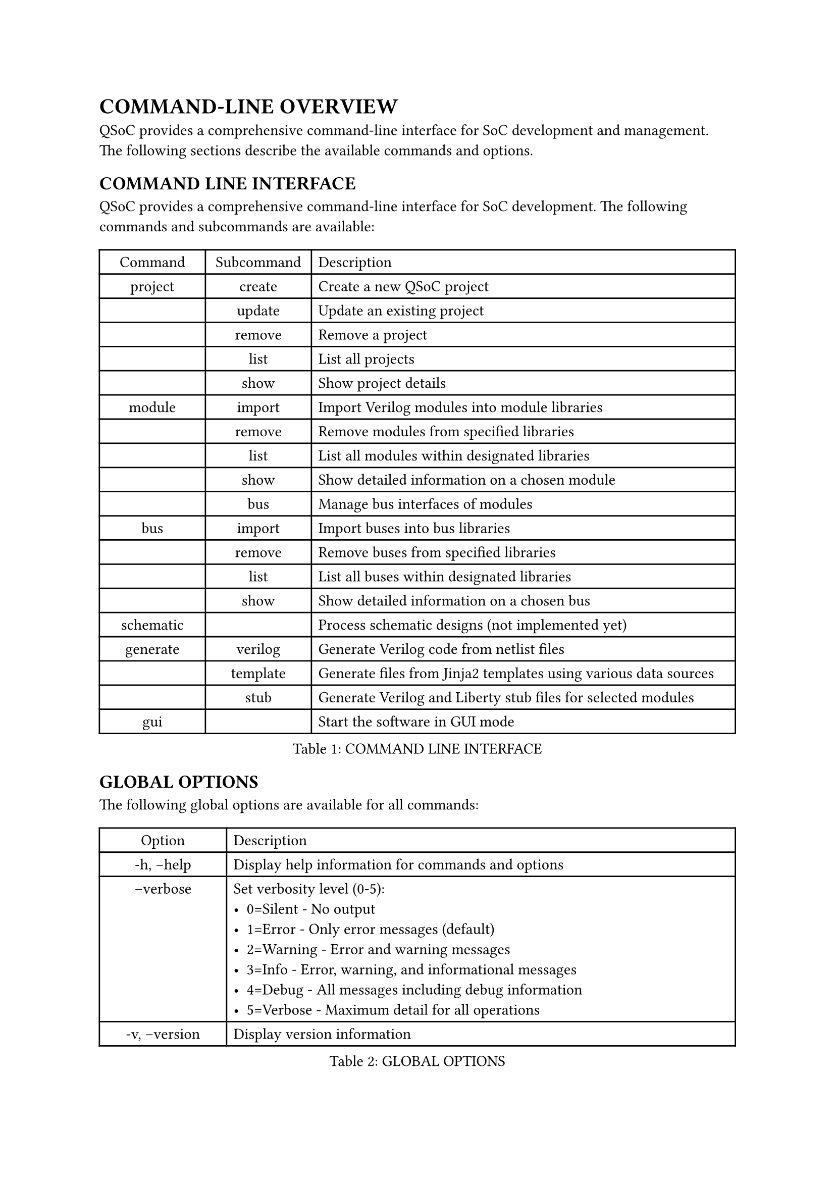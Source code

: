 = COMMAND-LINE OVERVIEW
<cli-overview>
QSoC provides a comprehensive command-line interface for SoC development and management.
The following sections describe the available commands and options.

== COMMAND LINE INTERFACE
<cli>
QSoC provides a comprehensive command-line interface for SoC development. The following
commands and subcommands are available:

#figure(
  align(center)[#table(
    columns: (0.25fr, 0.25fr, 1fr),
    align: (auto,auto,left,),
    table.header([Command], [Subcommand], [Description],),
    table.hline(),
    [project], [create], [Create a new QSoC project],
    [], [update], [Update an existing project],
    [], [remove], [Remove a project],
    [], [list], [List all projects],
    [], [show], [Show project details],
    [module], [import], [Import Verilog modules into module libraries],
    [], [remove], [Remove modules from specified libraries],
    [], [list], [List all modules within designated libraries],
    [], [show], [Show detailed information on a chosen module],
    [], [bus], [Manage bus interfaces of modules],
    [bus], [import], [Import buses into bus libraries],
    [], [remove], [Remove buses from specified libraries],
    [], [list], [List all buses within designated libraries],
    [], [show], [Show detailed information on a chosen bus],
    [schematic], [], [Process schematic designs (not implemented yet)],
    [generate], [verilog], [Generate Verilog code from netlist files],
    [], [template], [Generate files from Jinja2 templates using various data sources],
    [], [stub], [Generate Verilog and Liberty stub files for selected modules],
    [gui], [], [Start the software in GUI mode],
  )]
  , caption: [COMMAND LINE INTERFACE]
  , kind: table
  )

== GLOBAL OPTIONS
<global-options>
The following global options are available for all commands:

#figure(
  align(center)[#table(
    columns: (0.25fr, 1fr),
    align: (auto,left,),
    table.header([Option], [Description],),
    table.hline(),
    [-h, --help], [Display help information for commands and options],
    [--verbose <level>], [Set verbosity level (0-5): \
      - 0=Silent - No output \
      - 1=Error - Only error messages (default) \
      - 2=Warning - Error and warning messages \
      - 3=Info - Error, warning, and informational messages \
      - 4=Debug - All messages including debug information \
      - 5=Verbose - Maximum detail for all operations],
    [-v, --version], [Display version information],
  )]
  , caption: [GLOBAL OPTIONS]
  , kind: table
  )

== PROJECT COMMAND OPTIONS
<project-options>
The project command provides functionality for managing QSoC projects.

=== Project Creation Options
<project-creation>
The `project create` command creates a new QSoC project.

#figure(
  align(center)[#table(
    columns: (0.5fr, 1fr),
    align: (auto,left,),
    table.header([Option], [Description],),
    table.hline(),
    [-d, --directory <path>], [The path to the project directory],
    [-b, --bus <path>], [The path to the bus directory],
    [-m, --module <path>], [The path to the module directory],
    [-s, --schematic <path>], [The path to the schematic directory],
    [-o, --output <path>], [The path to the output file],
    [name], [The name of the project to be created],
  )]
  , caption: [PROJECT CREATION OPTIONS]
  , kind: table
  )

== MODULE COMMAND OPTIONS
<module-options>
The module command provides functionality for managing hardware modules.

=== Module Import Options
<module-import>
The `module import` command imports Verilog modules into module libraries.

#figure(
  align(center)[#table(
    columns: (0.5fr, 1fr),
    align: (auto,left,),
    table.header([Option], [Description],),
    table.hline(),
    [-d, --directory <path>], [The path to the project directory],
    [-p, --project <name>], [The project name],
    [-l, --library <name>], [The library base name],
    [-m, --module <regex>], [The module name or regex],
    [-f, --filelist <path>], [The path where the file list is located, including a list of verilog files in order],
    [-D, --define <macro>], [Define macro as KEY or KEY=VALUE. Can be used multiple times to define multiple macros],
    [-U, --undefine <macro>], [Undefine macro KEY at the start of all source files. Can be used multiple times],
    [files], [The verilog files to be processed],
  )]
  , caption: [MODULE IMPORT OPTIONS]
  , kind: table
  )

=== Macro Definition Support
<module-macro-definitions>
The `module import` command supports Verilog preprocessor macro definitions and undefinitions:

*Define Macros (-D, --define)*:
- Define macros that will be available during Verilog parsing
- Supports both simple macros: `-D DEBUG` (defines DEBUG as empty)
- Supports value macros: `-D WIDTH=32` (defines WIDTH as 32)
- Can be used multiple times: `-D DEBUG -D WIDTH=32 -D MODE=FAST`

*Undefine Macros (-U, --undefine)*:
- Remove macro definitions at the start of all source files
- Useful for clearing previously defined macros
- Can be used multiple times: `-U OLD_MACRO -U DEPRECATED_FLAG`

*Usage Examples*:
```bash
# Define simple macros
qsoc module import -D SYNTHESIS -D FPGA_TARGET file.v

# Define macros with values
qsoc module import -D DATA_WIDTH=64 -D ADDR_WIDTH=32 cpu.v

# Combine define and undefine
qsoc module import -D NEW_FEATURE -U OLD_FEATURE module.v

# Use with other options
qsoc module import -p myproject -l stdlib -D DEBUG=1 -f filelist.txt
```

== BUS COMMAND OPTIONS
<bus-options>
The bus command provides functionality for managing bus interfaces.

=== Bus Import Options
<bus-import>
The `bus import` command imports buses into bus libraries.

#figure(
  align(center)[#table(
    columns: (0.5fr, 1fr),
    align: (auto,left,),
    table.header([Option], [Description],),
    table.hline(),
    [-d, --directory <path>], [The path to the project directory],
    [-p, --project <name>], [The project name],
    [-l, --library <name>], [The library base name],
    [-b, --bus <name>], [The specified bus name],
    [files], [The bus definition CSV files to be processed],
  )]
  , caption: [BUS IMPORT OPTIONS]
  , kind: table
  )

== GENERATE COMMAND OPTIONS
<generate-options>
The generate command provides functionality for generating different types of outputs.

=== Verilog Generation Options
<verilog-generation>
The `generate verilog` command generates Verilog code from netlist files.

#figure(
  align(center)[#table(
    columns: (0.5fr, 1fr),
    align: (auto,left,),
    table.header([Option], [Description],),
    table.hline(),
    [-d, --directory <path>], [The path to the project directory],
    [-p, --project <name>], [The project name],
    [files], [The netlist files to be processed],
  )]
  , caption: [VERILOG GENERATION OPTIONS]
  , kind: table
  )

=== Template Generation Options
<template-generation>
The `generate template` command generates files from Jinja2 templates using various data sources.

#figure(
  align(center)[#table(
    columns: (0.5fr, 1fr),
    align: (auto,left,),
    table.header([Option], [Description],),
    table.hline(),
    [-d, --directory <path>], [The path to the project directory],
    [-p, --project <name>], [The project name],
    [--csv <file>], [CSV data file (can be used multiple times)],
    [--yaml <file>], [YAML data file (can be used multiple times)],
    [--json <file>], [JSON data file (can be used multiple times)],
    [templates], [The Jinja2 template files to be processed],
  )]
  , caption: [TEMPLATE GENERATION OPTIONS]
  , kind: table
  )

=== Stub Generation Options
<stub-generation>
The `generate stub` command generates Verilog and Liberty stub files for selected modules.

#figure(
  align(center)[#table(
    columns: (0.5fr, 1fr),
    align: (auto,left,),
    table.header([Option], [Description],),
    table.hline(),
    [-d, --directory <path>], [The path to the project directory],
    [-p, --project <name>], [The project name],
    [-l, --library <regex>], [The library base name or regex pattern to filter libraries],
    [-m, --module <regex>], [The module name or regex pattern to filter modules],
    [stubname], [The base name for the generated stub files (generates stubname.v and stubname.lib)],
  )]
  , caption: [STUB GENERATION OPTIONS]
  , kind: table
  )

#pagebreak()
